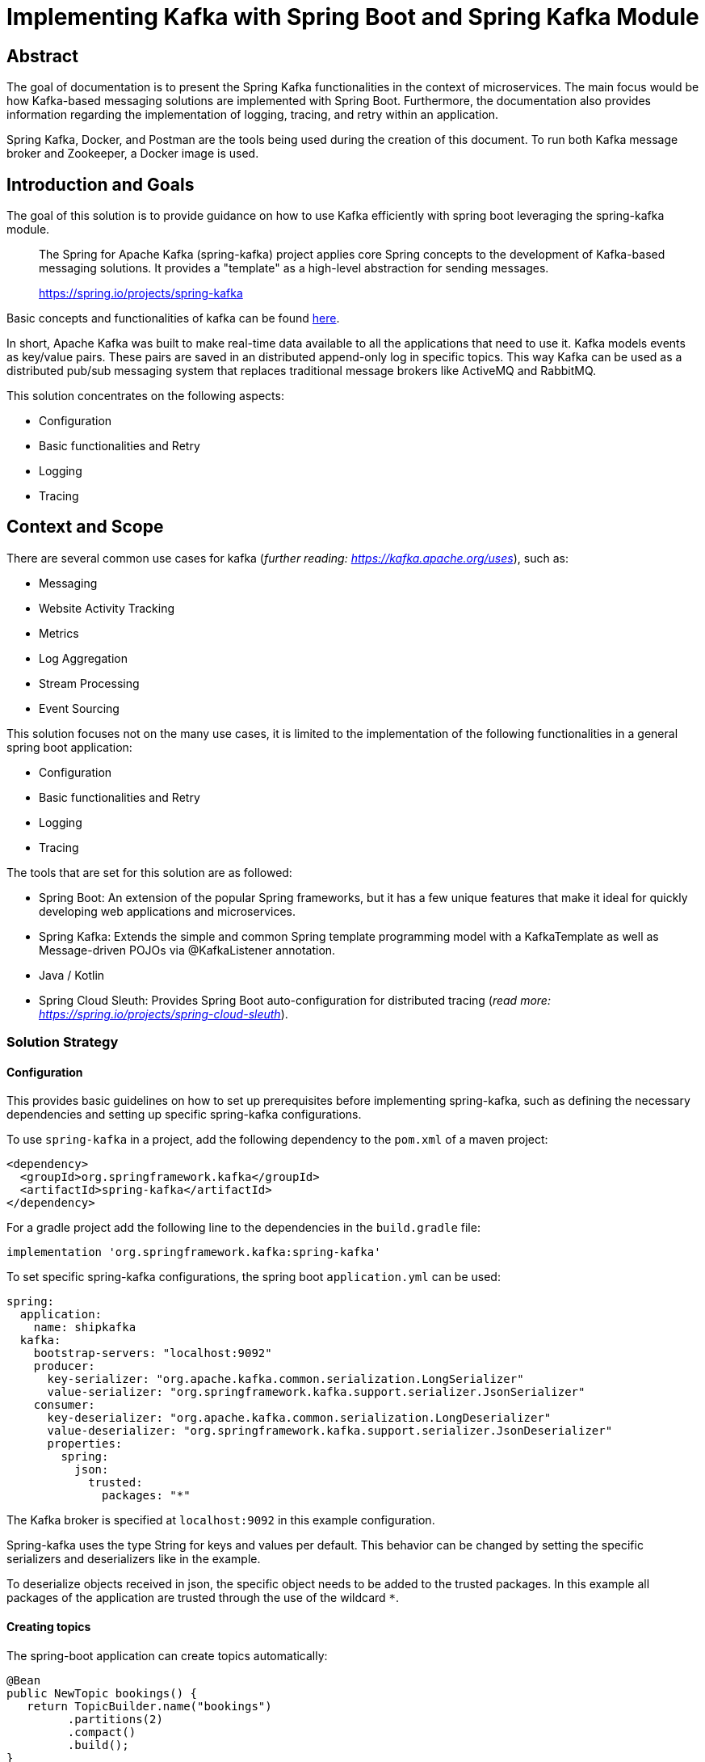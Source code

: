 = Implementing Kafka with Spring Boot and Spring Kafka Module

:toc: 

== Abstract

The goal of documentation is to present the Spring Kafka functionalities
in the context of microservices. The main focus would be how Kafka-based
messaging solutions are implemented with Spring Boot. Furthermore, the
documentation also provides information regarding the implementation of
logging, tracing, and retry within an application.

Spring Kafka, Docker, and Postman are the tools being used during the
creation of this document. To run both Kafka message broker and
Zookeeper, a Docker image is used.

== Introduction and Goals

The goal of this solution is to provide guidance on how to use Kafka
efficiently with spring boot leveraging the spring-kafka module.

____
The Spring for Apache Kafka (spring-kafka) project applies core Spring
concepts to the development of Kafka-based messaging solutions. It
provides a "template" as a high-level abstraction for sending messages.
--
https://spring.io/projects/spring-kafka[https://spring.io/projects/spring-kafka]
____

Basic concepts and functionalities of kafka can be found
https://developer.confluent.io/what-is-apache-kafka/[here].

In short, Apache Kafka was built to make real-time data available to all
the applications that need to use it. Kafka models events as key/value
pairs. These pairs are saved in an distributed append-only log in
specific topics. This way Kafka can be used as a distributed pub/sub
messaging system that replaces traditional message brokers like ActiveMQ
and RabbitMQ.

This solution concentrates on the following aspects:

* Configuration
* Basic functionalities and Retry
* Logging
* Tracing

== Context and Scope

There are several common use cases for kafka (_further reading:
https://kafka.apache.org/uses[https://kafka.apache.org/uses]_), such as:

* Messaging
* Website Activity Tracking
* Metrics
* Log Aggregation
* Stream Processing
* Event Sourcing

This solution focuses not on the many use cases, it is limited to the
implementation of the following functionalities in a general spring boot
application:

* Configuration
* Basic functionalities and Retry
* Logging
* Tracing

The tools that are set for this solution are as followed:

* Spring Boot: An extension of the popular Spring frameworks, but it has
a few unique features that make it ideal for quickly developing web
applications and microservices.
* Spring Kafka: Extends the simple and common Spring template programming
model with a KafkaTemplate as well as Message-driven POJOs via
@KafkaListener annotation.
* Java / Kotlin
* Spring Cloud Sleuth: Provides Spring Boot auto-configuration for
distributed tracing (_read more:
https://spring.io/projects/spring-cloud-sleuth[https://spring.io/projects/spring-cloud-sleuth]_).

=== Solution Strategy

==== Configuration

This provides basic guidelines on how to set up prerequisites before
implementing spring-kafka, such as defining the necessary dependencies
and setting up specific spring-kafka configurations.

To use `spring-kafka` in a project, add the following dependency to the
`pom.xml` of a maven project:

....
<dependency>
  <groupId>org.springframework.kafka</groupId>
  <artifactId>spring-kafka</artifactId>
</dependency>
....

For a gradle project add the following line to the dependencies in the
`build.gradle` file:

....
implementation 'org.springframework.kafka:spring-kafka'

....

To set specific spring-kafka configurations, the spring boot
`application.yml` can be used:

....
spring:
  application:
    name: shipkafka
  kafka:
    bootstrap-servers: "localhost:9092"
    producer:
      key-serializer: "org.apache.kafka.common.serialization.LongSerializer"
      value-serializer: "org.springframework.kafka.support.serializer.JsonSerializer"
    consumer:
      key-deserializer: "org.apache.kafka.common.serialization.LongDeserializer"
      value-deserializer: "org.springframework.kafka.support.serializer.JsonDeserializer"
      properties:
        spring:
          json:
            trusted:
              packages: "*"
....

The Kafka broker is specified at `localhost:9092` in this example
configuration.

Spring-kafka uses the type String for keys and values per default. This
behavior can be changed by setting the specific serializers and
deserializers like in the example.

To deserialize objects received in json, the specific object needs to be
added to the trusted packages. In this example all packages of the
application are trusted through the use of the wildcard `*`.

==== Creating topics

The spring-boot application can create topics automatically:

....
@Bean
public NewTopic bookings() {
   return TopicBuilder.name("bookings")
         .partitions(2)
         .compact()
         .build();
}
....

This creates a topic with the name `bookings` with two partitions and
compact logging. Further options for `TopicBuilder` can be found
https://docs.spring.io/spring-kafka/api/org/springframework/kafka/config/TopicBuilder.html[here].

==== Sending messages

The class `KafkaTemplate` simplifies the sending of messages to the
broker. It can be autowired.

....
private final KafkaTemplate<Long, Object> longTemplate;
....

This defines a template for sending messages with a `Long` key and an
object as a value. The Object will be serialized as json as specified in
the `application.yml`.

The class has the methods `send()` for sending messages. The different
methods can be looked up in the
https://docs.spring.io/spring-kafka/api/org/springframework/kafka/core/KafkaTemplate.html[class
documentation].

....
longTemplate.send(topic, key, message);
....

This sends a message with a key to the specified topic.

==== Receiving messages

To receive messages you have to define a listener.

The listener is defined by implementing and annotating a method like in
the following example:

....
@KafkaListener(id = "bookings", topics = "bookings", groupId = "ship")
public void listenBookings(Booking booking){
    ...
}
....

Receiving messages from a topic is simplified with the
https://docs.spring.io/spring-kafka/reference/html/#annotation-properties[`@KafkaListener`]
annotation. In this example messages of the type Booking are consumed
from the `bookings` topic.

==== Retry

Failures in a distributed system may happen, i.e. failed message
process, network errors, runtime exceptions. Therefore, the retry logic
implementation is something essential to have.

It is important to note that Retries in Kafka can be quickly implemented
at the consumer side. This is known as Simple Blocking Retries. To
accomplish visible error handling without causing real-time disruption,
Non-Blocking Retries and Dead Letter Topics are implemented.

Non-Blocking Retries can easily be added to a listener:

....
@RetryableTopic(attempts = "3", backoff = @Backoff(delay = 2_000, maxDelay = 10_000, multiplier = 2))
@KafkaListener(id = "bookings", topics = "bookings", groupId = "ship")
public void listenBookings(Booking booking){
    ...
}

@DltHandler
public void listenBookingsDlt(Booking booking){
    LOG.info("Received DLT message: {}", booking);
}
    
....

In this example the `@RetryableTopic` annotation attempts to process a
received message 3 times. The first retry is done after a delay of 2
seconds. Each further attempt multiplies the delay by 2 with a max delay
of 10 seconds. If the message couldn't be processed, it gets send to the
deadletter topic annotated with `@DltHandler`.

....
bookings-retry-5000
....

Each retry creates a new topic like in the example above.

DLT creates a topic for messages that couldn't get processed. The topic
gets named like the example below:

....
bookings-dlt
....

Further information can be found in the
https://docs.spring.io/spring-kafka/reference/html/#retry-topic[official
documentation].

==== Logging

Spring-kafka doesn't log everything that's happening in the applicaiton.
The usage of Slf4J is recommended to implement further logging. It's
straightforward yet adaptable, allowing for better readability and
performance. Sending and receiving messages should be logged
appropriately. It needs to be implemented manually as spring-kafka
doesn't create logs of it automatically.

This is a simple example for logging received messages:

....
LOG.info("Received message: {}", message);
....

==== Tracing

In microservice architecture, tracing is implemented to monitor
applications as well as to help identifying where errors or failures
occur, which may cause poor performance. In applications that may
contain several services, it is necessary to trace the invocation from
one service to another.

The Spring Cloud Sleuth library adds tracing to spring-kafka. The
dependency can be added to a project by adding the following to the
`pom.xml` file:

....
<dependencyManagement>
    <dependencies>
        <dependency>
            <groupId>org.springframework.cloud</groupId>
            <artifactId>spring-cloud-dependencies</artifactId>
            <version>${release.train.version}</version>
            <type>pom</type>
            <scope>import</scope>
        </dependency>
    </dependencies>
</dependencyManagement>
<dependencies>
    <dependency>
        <groupId>org.springframework.cloud</groupId>
        <artifactId>spring-cloud-starter-sleuth</artifactId>
    </dependency>
</dependencies>
....

For a gradle project add the following to the `build.gradle` file:

....
dependencyManagement {
    imports {
        mavenBom "org.springframework.cloud:spring-cloud-dependencies:2021.0.2"
    }
}

dependencies{
    implementation 'org.springframework.cloud:spring-cloud-starter-sleuth'
}
....

This will add a traceId and spanId to the Slf4J logs. If an application
name is specified in the `application.yml` like in the example, the
service name will be added to the logs as well.

Further information can be found in the
https://spring.io/projects/spring-cloud-sleuth[official documentation].

==== Health Monitoring

Spring-kafka doesn't provide an inbuild health indicator for Kafka as a
general implementation for all use cases isn't possible. Further
information and updates on the situation can be found on
https://github.com/spring-projects/spring-boot/issues/14088#issuecomment-830410907[GitHub].

=== Alternatives

This section presents some alternatives to Apache Kafka as a message
broker.

==== ActiveMQ

While Kafka is designed to process a high load of data in real-time,
ActiveMQ is intended to process only a small number of messages with a
high level of reliability. It can also be used for ETL jobs.

ActiveMQ is a push-based messaging system. The producer has to ensure
that messages are delivered to the consumers. The acknowlegment of
messages decreases the throughput and increases the latency. Kafka is
pull-based and the consumers consume the messages from the topic.

Kafka is a complex system, but it is highly scalable through partitions
and replicas. ActiveMQ is much simpler to deploy, but the performance
slows down the more consumers there are.

If big data processing is not required, ActiveMQ is a good alternative
to Kafka.

==== RabbitMQ

RabbitMQ is a traditional message broker. It's highly flexible,
supporting many messaging protocols like AMQP, MQTT and STOMP.
Functionalities can be added through plugins.

Unlike Kafka, RabbitMQ is mainly a push-based system. Consumers define a
prefetch limit. Messages will be prefetched until this limit is met.
After messages are processed and acknowleged, more messages can be
fetched until the limit is met again.

While events are stored in append-only logs in Kafka, RabbitMQ stores
the events in queues. Messages are retained until they are acknowleged.

RabbitMQ is easier to deploy than Kafka, but it cant reach the
scalability and performance of Kafka.

If big data processing is not required and a highly flexible message
broker is required, RabbitMQ is a good alternative to Kafka.
